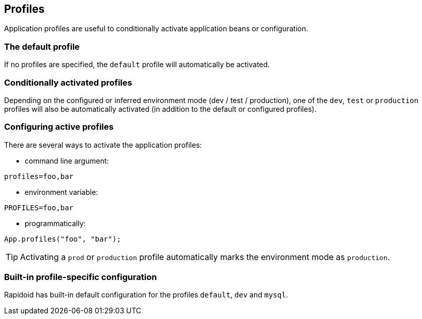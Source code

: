 ## Profiles

Application profiles are useful to conditionally activate application beans or configuration.

### The default profile

If no profiles are specified, the `default` profile will automatically be activated.

### Conditionally activated profiles

Depending on the configured or inferred environment mode (dev / test / production), one of the `dev`, `test` or `production` profiles will also be automatically activated (in addition to the default or configured profiles).

### Configuring active profiles

There are several ways to activate the application profiles:

- command line argument:

`profiles=foo,bar`

- environment variable:

`PROFILES=foo,bar`

- programmatically:
```
App.profiles("foo", "bar");
```

TIP: Activating a `prod` or `production` profile automatically marks the environment mode as `production`.

### Built-in profile-specific configuration

Rapidoid has built-in default configuration for the profiles `default`, `dev` and `mysql`.
